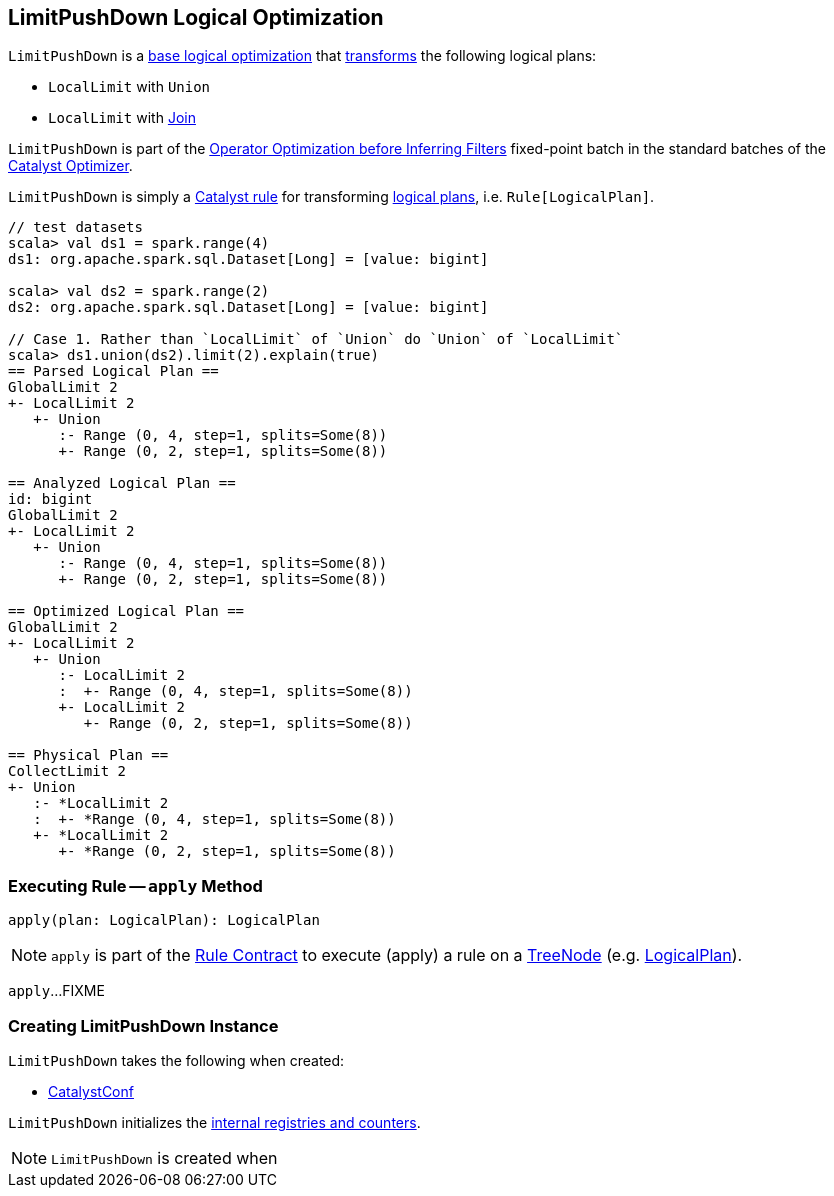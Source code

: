== [[LimitPushDown]] LimitPushDown Logical Optimization

`LimitPushDown` is a <<spark-sql-Optimizer.adoc#batches, base logical optimization>> that <<apply, transforms>> the following logical plans:

* `LocalLimit` with `Union`
* `LocalLimit` with link:spark-sql-LogicalPlan-Join.adoc[Join]

`LimitPushDown` is part of the <<spark-sql-Optimizer.adoc#Operator_Optimization_before_Inferring_Filters, Operator Optimization before Inferring Filters>> fixed-point batch in the standard batches of the <<spark-sql-Optimizer.adoc#, Catalyst Optimizer>>.

`LimitPushDown` is simply a <<spark-sql-catalyst-Rule.adoc#, Catalyst rule>> for transforming <<spark-sql-LogicalPlan.adoc#, logical plans>>, i.e. `Rule[LogicalPlan]`.

[source, scala]
----
// test datasets
scala> val ds1 = spark.range(4)
ds1: org.apache.spark.sql.Dataset[Long] = [value: bigint]

scala> val ds2 = spark.range(2)
ds2: org.apache.spark.sql.Dataset[Long] = [value: bigint]

// Case 1. Rather than `LocalLimit` of `Union` do `Union` of `LocalLimit`
scala> ds1.union(ds2).limit(2).explain(true)
== Parsed Logical Plan ==
GlobalLimit 2
+- LocalLimit 2
   +- Union
      :- Range (0, 4, step=1, splits=Some(8))
      +- Range (0, 2, step=1, splits=Some(8))

== Analyzed Logical Plan ==
id: bigint
GlobalLimit 2
+- LocalLimit 2
   +- Union
      :- Range (0, 4, step=1, splits=Some(8))
      +- Range (0, 2, step=1, splits=Some(8))

== Optimized Logical Plan ==
GlobalLimit 2
+- LocalLimit 2
   +- Union
      :- LocalLimit 2
      :  +- Range (0, 4, step=1, splits=Some(8))
      +- LocalLimit 2
         +- Range (0, 2, step=1, splits=Some(8))

== Physical Plan ==
CollectLimit 2
+- Union
   :- *LocalLimit 2
   :  +- *Range (0, 4, step=1, splits=Some(8))
   +- *LocalLimit 2
      +- *Range (0, 2, step=1, splits=Some(8))
----

=== [[apply]] Executing Rule -- `apply` Method

[source, scala]
----
apply(plan: LogicalPlan): LogicalPlan
----

NOTE: `apply` is part of the <<spark-sql-catalyst-Rule.adoc#apply, Rule Contract>> to execute (apply) a rule on a <<spark-sql-catalyst-TreeNode.adoc#, TreeNode>> (e.g. <<spark-sql-LogicalPlan.adoc#, LogicalPlan>>).

`apply`...FIXME

=== [[creating-instance]] Creating LimitPushDown Instance

`LimitPushDown` takes the following when created:

* [[conf]] link:spark-sql-CatalystConf.adoc[CatalystConf]

`LimitPushDown` initializes the <<internal-registries, internal registries and counters>>.

NOTE: `LimitPushDown` is created when
